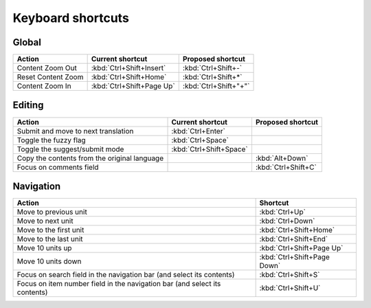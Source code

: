 .. _shortcuts:

Keyboard shortcuts
******************

.. versionadded:: 2.2


.. _shortcuts#global:

Global
------

===================== =========================== ========================
Action                 Current shortcut            Proposed shortcut
===================== =========================== ========================
Content Zoom Out       :kbd:`Ctrl+Shift+Insert`    :kbd:`Ctrl+Shift+-`
Reset Content Zoom     :kbd:`Ctrl+Shift+Home`      :kbd:`Ctrl+Shift+*`
Content Zoom In        :kbd:`Ctrl+Shift+Page Up`   :kbd:`Ctrl+Shift+"+"`
===================== =========================== ========================


.. _shortcuts#editing:

Editing
-------

+---------------------------+-------------------------+----------------------+
| Action                    | Current shortcut        | Proposed shortcut    |
+===========================+=========================+======================+
| Submit and move to next   | :kbd:`Ctrl+Enter`       |                      |
| translation               |                         |                      |
+---------------------------+-------------------------+----------------------+
| Toggle the fuzzy flag     | :kbd:`Ctrl+Space`       |                      |
+---------------------------+-------------------------+----------------------+
| Toggle the suggest/submit | :kbd:`Ctrl+Shift+Space` |                      |
| mode                      |                         |                      |
+---------------------------+-------------------------+----------------------+
| Copy the contents from    |                         | :kbd:`Alt+Down`      |
| the original language     |                         |                      |
+---------------------------+-------------------------+----------------------+
| Focus on comments field   |                         | :kbd:`Ctrl+Shift+C`  |
+---------------------------+-------------------------+----------------------+


.. _shortcuts#navigation:

Navigation
----------

+---------------------------+-----------------------------+
| Action                    | Shortcut                    |
+===========================+=============================+
| Move to previous unit     | :kbd:`Ctrl+Up`              |
+---------------------------+-----------------------------+
| Move to next unit         | :kbd:`Ctrl+Down`            |
+---------------------------+-----------------------------+
| Move to the first unit    | :kbd:`Ctrl+Shift+Home`      |
+---------------------------+-----------------------------+
| Move to the last unit     | :kbd:`Ctrl+Shift+End`       |
+---------------------------+-----------------------------+
| Move 10 units up          | :kbd:`Ctrl+Shift+Page Up`   |
+---------------------------+-----------------------------+
| Move 10 units down        | :kbd:`Ctrl+Shift+Page Down` |
+---------------------------+-----------------------------+
| Focus on search field in  | :kbd:`Ctrl+Shift+S`         |
| the navigation bar (and   |                             |
| select its contents)      |                             |
+---------------------------+-----------------------------+
| Focus on item number      | :kbd:`Ctrl+Shift+U`         |
| field in the navigation   |                             |
| bar (and select its       |                             |
| contents)                 |                             |
+---------------------------+-----------------------------+
